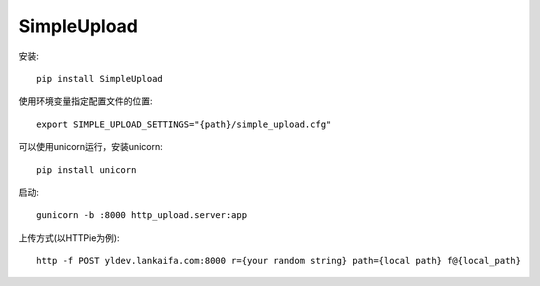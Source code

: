 SimpleUpload
===========

安装::

    pip install SimpleUpload


使用环境变量指定配置文件的位置::

    export SIMPLE_UPLOAD_SETTINGS="{path}/simple_upload.cfg"

可以使用unicorn运行，安装unicorn::

    pip install unicorn

启动::

    gunicorn -b :8000 http_upload.server:app


上传方式(以HTTPie为例)::

    http -f POST yldev.lankaifa.com:8000 r={your random string} path={local path} f@{local_path}
